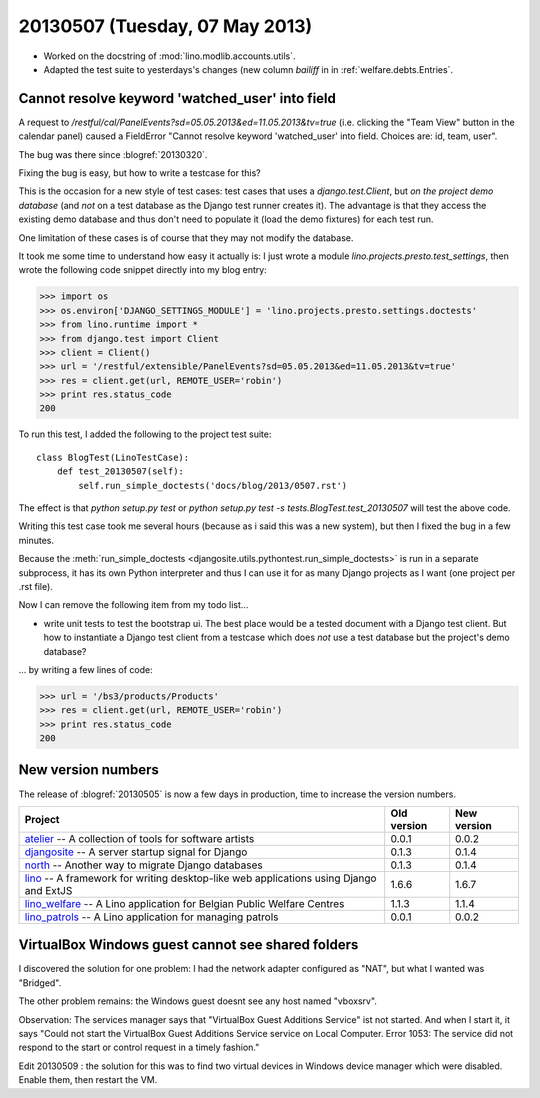 ===============================
20130507 (Tuesday, 07 May 2013)
===============================


- Worked on the docstring of :mod:`lino.modlib.accounts.utils`.

- Adapted the test suite to yesterdays's changes (new column `bailiff` 
  in in :ref:`welfare.debts.Entries`.
  
  
Cannot resolve keyword 'watched_user' into field  
------------------------------------------------

A request to 
`/restful/cal/PanelEvents?sd=05.05.2013&ed=11.05.2013&tv=true`
(i.e. clicking the "Team View" button in the calendar panel)
caused a FieldError 
"Cannot resolve keyword 'watched_user' into field. 
Choices are: id, team, user".

The bug was there since :blogref:`20130320`.

Fixing the bug is easy, but how to write a testcase for this?

This is the occasion for a new style of test cases: 
test cases that uses a `django.test.Client`, 
but *on the project demo database* 
(and *not* on a test database as the Django test runner creates it).
The advantage is that they access the existing demo database
and thus don't need to populate it (load the demo fixtures) 
for each test run.

One limitation of these cases is of course that they may 
not modify the database.


It took me some time to understand how easy it actually is: 
I just wrote a module `lino.projects.presto.test_settings`, 
then wrote the following code snippet directly into my blog entry:

>>> import os
>>> os.environ['DJANGO_SETTINGS_MODULE'] = 'lino.projects.presto.settings.doctests'
>>> from lino.runtime import *
>>> from django.test import Client
>>> client = Client()
>>> url = '/restful/extensible/PanelEvents?sd=05.05.2013&ed=11.05.2013&tv=true'
>>> res = client.get(url, REMOTE_USER='robin')
>>> print res.status_code
200

To run this test, I added the following to the 
project test suite::

    class BlogTest(LinoTestCase):
        def test_20130507(self): 
            self.run_simple_doctests('docs/blog/2013/0507.rst')

The effect is that 
`python setup.py test`
or 
`python setup.py test -s tests.BlogTest.test_20130507`
will test the above code.

Writing this test case took me several hours 
(because as i said this was a new system),
but then I fixed the bug in a few minutes.

Because the :meth:`run_simple_doctests 
<djangosite.utils.pythontest.run_simple_doctests>`  
is run in a separate subprocess, it has its own 
Python interpreter and thus I can use it for as many Django projects 
as I want (one project per .rst file).

Now I can remove the following item from my todo list...

- write unit tests to test the bootstrap ui. 
  The best place would be a tested document with a Django test client.
  But how to instantiate a Django test client from a testcase which 
  does *not* use a test database but the project's demo database?
  
... by writing a few lines of code:  

>>> url = '/bs3/products/Products'
>>> res = client.get(url, REMOTE_USER='robin')
>>> print res.status_code
200


  
New version numbers
-------------------

The release of :blogref:`20130505` is now a few days in production, 
time to increase the version numbers.

+------------------------------------------+-------------+-------------+
| Project                                  | Old version | New version |
+==========================================+=============+=============+
| `atelier <http://atelier.lino-           | 0.0.1       | 0.0.2       |
| framework.org>`__ -- A collection of     |             |             |
| tools for software artists               |             |             |
+------------------------------------------+-------------+-------------+
| `djangosite <http://site.lino-           | 0.1.3       | 0.1.4       |
| framework.org>`__ -- A server startup    |             |             |
| signal for Django                        |             |             |
+------------------------------------------+-------------+-------------+
| `north <http://north.lino-               | 0.1.3       | 0.1.4       |
| framework.org>`__ -- Another way to      |             |             |
| migrate Django databases                 |             |             |
+------------------------------------------+-------------+-------------+
| `lino <http://www.lino-framework.org>`__ | 1.6.6       | 1.6.7       |
| -- A framework for writing desktop-like  |             |             |
| web applications using Django and ExtJS  |             |             |
+------------------------------------------+-------------+-------------+
| `lino_welfare <http://welfare.lino-      | 1.1.3       | 1.1.4       |
| framework.org>`__ -- A Lino application  |             |             |
| for Belgian Public Welfare Centres       |             |             |
+------------------------------------------+-------------+-------------+
| `lino_patrols <http://patrols.lino-      | 0.0.1       | 0.0.2       |
| framework.org>`__ -- A Lino application  |             |             |
| for managing patrols                     |             |             |
+------------------------------------------+-------------+-------------+


VirtualBox Windows guest cannot see shared folders
--------------------------------------------------

I discovered the solution for one problem: 
I had the network adapter configured as "NAT", but what 
I wanted was "Bridged".

The other problem remains: the Windows guest doesnt see any 
host named "vboxsrv".

Observation: The services manager says that "VirtualBox Guest Additions Service" ist not started.
And when I start it, it says "Could not start the VirtualBox Guest Additions Service service on Local Computer. 
Error 1053: The service did not respond to the start or control request in a timely fashion."

Edit 20130509 : the solution for this was to find two virtual devices 
in Windows device manager which were disabled. Enable them, then 
restart the VM.

